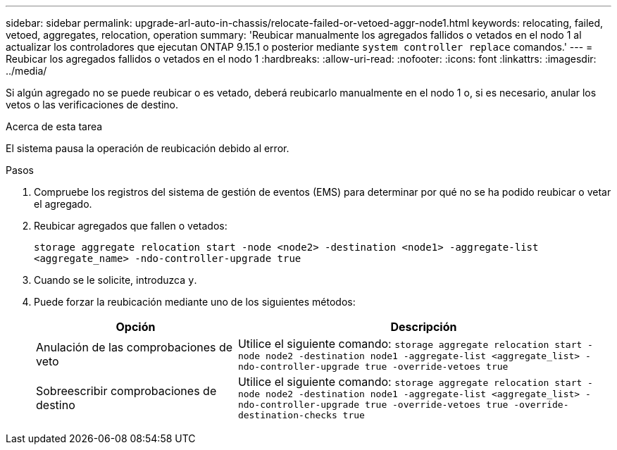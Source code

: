---
sidebar: sidebar 
permalink: upgrade-arl-auto-in-chassis/relocate-failed-or-vetoed-aggr-node1.html 
keywords: relocating, failed, vetoed, aggregates, relocation, operation 
summary: 'Reubicar manualmente los agregados fallidos o vetados en el nodo 1 al actualizar los controladores que ejecutan ONTAP 9.15.1 o posterior mediante `system controller replace` comandos.' 
---
= Reubicar los agregados fallidos o vetados en el nodo 1
:hardbreaks:
:allow-uri-read: 
:nofooter: 
:icons: font
:linkattrs: 
:imagesdir: ../media/


[role="lead"]
Si algún agregado no se puede reubicar o es vetado, deberá reubicarlo manualmente en el nodo 1 o, si es necesario, anular los vetos o las verificaciones de destino.

.Acerca de esta tarea
El sistema pausa la operación de reubicación debido al error.

.Pasos
. Compruebe los registros del sistema de gestión de eventos (EMS) para determinar por qué no se ha podido reubicar o vetar el agregado.
. Reubicar agregados que fallen o vetados:
+
`storage aggregate relocation start -node <node2> -destination <node1> -aggregate-list <aggregate_name> -ndo-controller-upgrade true`

. Cuando se le solicite, introduzca `y`.
. Puede forzar la reubicación mediante uno de los siguientes métodos:
+
[cols="35,65"]
|===
| Opción | Descripción 


| Anulación de las comprobaciones de veto | Utilice el siguiente comando:
`storage aggregate relocation start -node node2 -destination node1 -aggregate-list <aggregate_list> -ndo-controller-upgrade true -override-vetoes true` 


| Sobreescribir comprobaciones de destino | Utilice el siguiente comando:
`storage aggregate relocation start -node node2 -destination node1 -aggregate-list <aggregate_list> -ndo-controller-upgrade true -override-vetoes true -override-destination-checks true` 
|===

